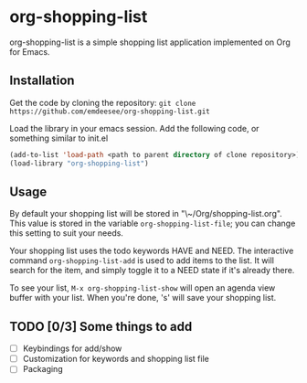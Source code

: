 * COMMENT License Notice
** Copyright 2017 Michael Cornelius
** GPL3
This file is part of org-shopping-list.

org-shopping-list is free software: you can redistribute it and/or
modify it under the terms of the GNU General Public License as
published by the Free Software Foundation, either version 3 of the
License, or (at your option) any later version.

org-shopping-list is distributed in the hope that it will be useful,
but WITHOUT ANY WARRANTY; without even the implied warranty of
MERCHANTABILITY or FITNESS FOR A PARTICULAR PURPOSE.  See the GNU
General Public License for more details.

You should have received a copy of the GNU General Public License
along with org-shopping-list.  If not, see
<http://www.gnu.org/licenses/>.

* org-shopping-list

org-shopping-list is a simple shopping list application implemented on
Org for Emacs.

** Installation

Get the code by cloning the repository: 
~git clone https://github.com/emdeesee/org-shopping-list.git~

Load the library in your emacs session. Add the following code, or
something similar to init.el

#+BEGIN_SRC emacs-lisp
(add-to-list 'load-path <path to parent directory of clone repository>)
(load-library "org-shopping-list")
#+END_SRC

** Usage

By default your shopping list will be stored in
"\~/Org/shopping-list.org". This value is stored in the variable
~org-shopping-list-file~; you can change this setting to suit your
needs.

Your shopping list uses the todo keywords HAVE and NEED. The
interactive command ~org-shopping-list-add~ is used to add items to
the list. It will search for the item, and simply toggle it to a NEED
state if it's already there.

To see your list, ~M-x org-shopping-list-show~ will open an agenda
view buffer with your list. When you're done, 's' will save your
shopping list.

** TODO [0/3] Some things to add
- [ ] Keybindings for add/show
- [ ] Customization for keywords and shopping list file
- [ ] Packaging

